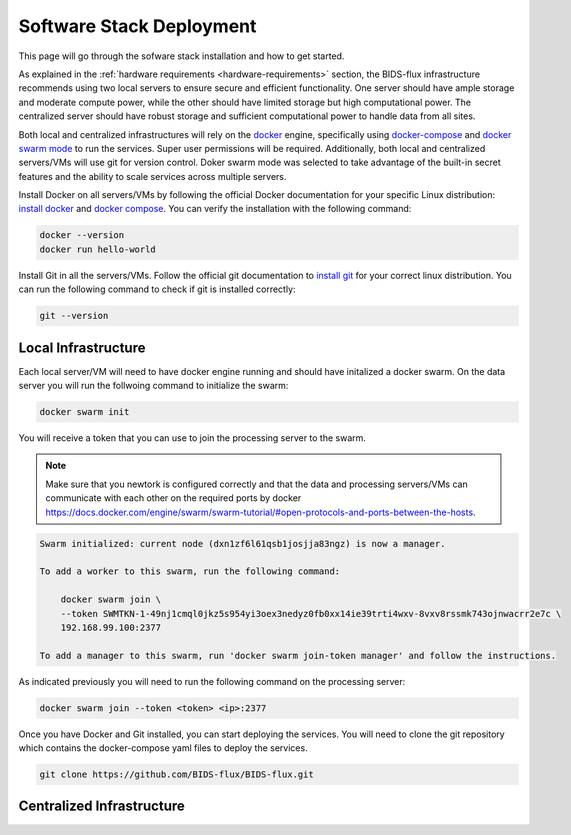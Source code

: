 .. _software-stack-deployment:

Software Stack Deployment
---------------------

This page will go through the sofware stack installation and how to get started. 

As explained in the :ref:`hardware requirements <hardware-requirements>` section, the BIDS-flux infrastructure recommends using two local servers to ensure secure and efficient functionality. One server should have ample storage and moderate compute power, while the other should have limited storage but high computational power. The centralized server should have robust storage and sufficient computational power to handle data from all sites.

Both local and centralized infrastructures will rely on the `docker <https://docs.docker.com/>`_ engine, specifically using `docker-compose <https://docs.docker.com/compose/>`_ and `docker swarm mode <https://docs.docker.com/engine/swarm/swarm-mode/>`_ to run the services. Super user permissions will be required. Additionally, both local and centralized servers/VMs will use git for version control. Doker swarm mode was selected to take advantage of the built-in secret features and the ability to scale services across multiple servers.

Install Docker on all servers/VMs by following the official Docker documentation for your specific Linux distribution: `install docker <https://docs.docker.com/engine/install/ubuntu/>`_ and `docker compose <https://docs.docker.com/compose/install/linux/>`_. You can verify the installation with the following command:

.. code-block:: bash

    docker --version
    docker run hello-world

Install Git in all the servers/VMs. Follow the official git documentation to `install git <https://git-scm.com/doc>`_ for your correct linux distribution. You can run the following command to check if git is installed correctly:

.. code-block:: bash

    git --version

Local Infrastructure
^^^^^^^^^^^^^^^^^^^^

Each local server/VM will need to have docker engine running and should have initalized a docker swarm. On the data server you will run the follwoing command to initialize the swarm:

.. code-block:: bash

    docker swarm init

You will receive a token that you can use to join the processing server to the swarm. 

.. note:: 

    Make sure that you newtork is configured correctly and that the data and processing servers/VMs can communicate with each other on the required ports by docker https://docs.docker.com/engine/swarm/swarm-tutorial/#open-protocols-and-ports-between-the-hosts.

.. code-block:: bash

    Swarm initialized: current node (dxn1zf6l61qsb1josjja83ngz) is now a manager.

    To add a worker to this swarm, run the following command:

        docker swarm join \
        --token SWMTKN-1-49nj1cmql0jkz5s954yi3oex3nedyz0fb0xx14ie39trti4wxv-8vxv8rssmk743ojnwacrr2e7c \
        192.168.99.100:2377

    To add a manager to this swarm, run 'docker swarm join-token manager' and follow the instructions.

As indicated previously you will need to run the following command on the processing server:

.. code-block:: bash

    docker swarm join --token <token> <ip>:2377



Once you have Docker and Git installed, you can start deploying the services. You will need to clone the git repository which contains the docker-compose yaml files to deploy the services.

.. code-block:: bash

    git clone https://github.com/BIDS-flux/BIDS-flux.git






Centralized Infrastructure
^^^^^^^^^^^^^^^^^^^^^^^^^^

